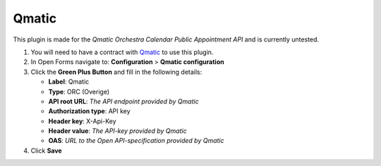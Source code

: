 ======
Qmatic
======

This plugin is made for the *Qmatic Orchestra Calendar Public Appointment API* and is currently untested.

1. You will need to have a contract with `Qmatic`_ to use this plugin.
2. In Open Forms navigate to: **Configuration** > **Qmatic configuration**
3. Click the **Green Plus Button** and fill in the following details:

   * **Label**: Qmatic
   * **Type**: ORC (Overige)
   * **API root URL**: *The API endpoint provided by Qmatic*
   * **Authorization type**: API key
   * **Header key**: X-Api-Key
   * **Header value**: *The API-key provided by Qmatic*
   * **OAS**: *URL to the Open API-specification provided by Qmatic*

4. Click **Save**

.. _`Qmatic`: https://www.qmatic.com/solutions/online-appointment-booking/
